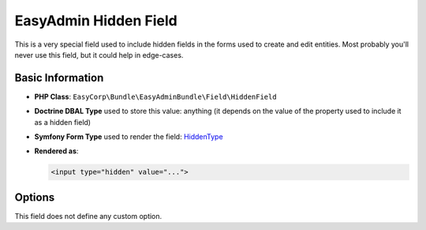 EasyAdmin Hidden Field
======================

This is a very special field used to include hidden fields in the forms used
to create and edit entities. Most probably you'll never use this field, but it
could help in edge-cases.

Basic Information
-----------------

* **PHP Class**: ``EasyCorp\Bundle\EasyAdminBundle\Field\HiddenField``
* **Doctrine DBAL Type** used to store this value: anything (it depends on the
  value of the property used to include it as a hidden field)
* **Symfony Form Type** used to render the field: `HiddenType`_
* **Rendered as**:

  .. code-block:: html

    <input type="hidden" value="...">

Options
-------

This field does not define any custom option.

.. _`HiddenType`: https://symfony.com/doc/current/reference/forms/types/hidden.html
